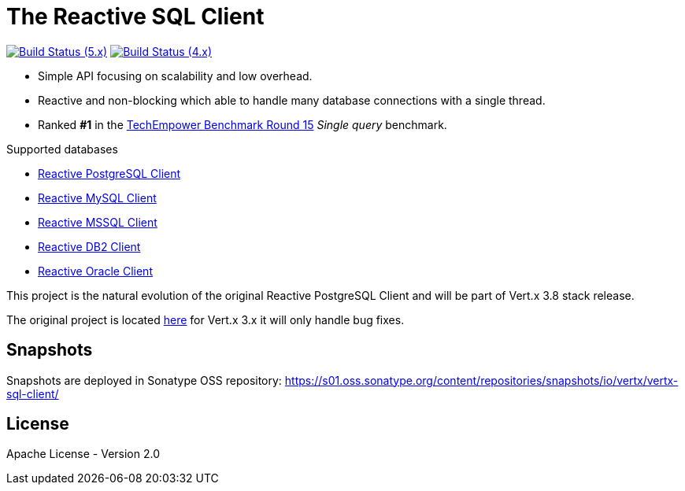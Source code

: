 = The Reactive SQL Client

image:https://github.com/eclipse-vertx/vertx-sql-client/actions/workflows/ci-5.x.yml/badge.svg["Build Status (5.x)",link="https://github.com/eclipse-vertx/vertx-sql-client/actions/workflows/ci-5.x.yml"]
image:https://github.com/eclipse-vertx/vertx-sql-client/actions/workflows/ci-4.x.yml/badge.svg["Build Status (4.x)",link="https://github.com/eclipse-vertx/vertx-sql-client/actions/workflows/ci-4.x.yml"]

* Simple API focusing on scalability and low overhead.
* Reactive and non-blocking which able to handle many database connections with a single thread.
* Ranked *#1* in the https://www.techempower.com/benchmarks/#section=data-r15&hw=ph&test=db[TechEmpower Benchmark Round 15] _Single query_ benchmark.

Supported databases

** link:vertx-pg-client/README.adoc[Reactive PostgreSQL Client]
** link:vertx-mysql-client[Reactive MySQL Client]
** link:vertx-mssql-client[Reactive MSSQL Client]
** link:vertx-db2-client[Reactive DB2 Client]
** link:vertx-oracle-client[Reactive Oracle Client]

This project is the natural evolution of the original Reactive PostgreSQL Client and will be part of Vert.x 3.8 stack release.

The original project is located https://github.com/vietj/reactive-pg-client/[here] for Vert.x 3.x
it will only handle bug fixes.

== Snapshots

Snapshots are deployed in Sonatype OSS repository: https://s01.oss.sonatype.org/content/repositories/snapshots/io/vertx/vertx-sql-client/

== License

Apache License - Version 2.0
